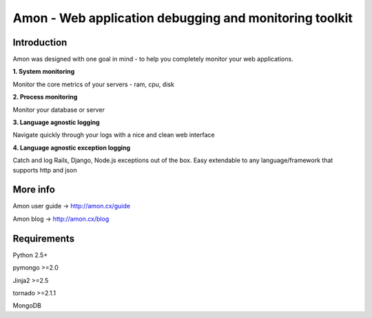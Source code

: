 =============================================================
Amon - Web application debugging and monitoring toolkit
=============================================================

Introduction
=============

Amon was designed with one goal in mind - to help you completely monitor
your web applications. 


**1. System monitoring**

Monitor the core metrics of your servers - ram, cpu, disk

**2. Process monitoring**

Monitor your database or server

**3. Language agnostic logging**

Navigate quickly through your logs with a nice and clean web interface


**4. Language agnostic exception logging**

Catch and log Rails, Django, Node.js exceptions out of the box. Easy extendable to any 
language/framework that supports http and json


More info
================

Amon user guide -> http://amon.cx/guide

Amon blog -> http://amon.cx/blog


Requirements
=============

Python 2.5+

pymongo >=2.0

Jinja2 >=2.5

tornado >=2.1.1

MongoDB
